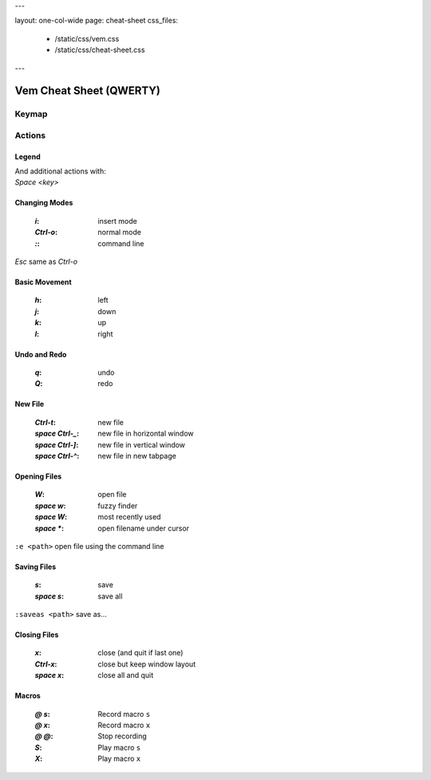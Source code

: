 ---

layout: one-col-wide
page: cheat-sheet
css_files:
  - /static/css/vem.css
  - /static/css/cheat-sheet.css

---


Vem Cheat Sheet (QWERTY)
========================

Keymap
------

.. image:: /static/img/cheat-sheets/qwerty-white-bk.png
    :class: screenshot
    :target: /static/img/cheat-sheets/qwerty-white-bk.png

Actions
-------

Legend
""""""

.. image:: /static/img/cheat-sheets/leyend.png
    :class: center
    :width: 100px

| And additional actions with:
| `Space` `<key>`

Changing Modes
""""""""""""""

    :`i`: insert mode
    :`Ctrl-o`: normal mode
    :`\:`: command line

`Esc` same as `Ctrl-o`

Basic Movement
""""""""""""""

    :`h`: left
    :`j`: down
    :`k`: up
    :`l`: right

Undo and Redo
"""""""""""""

    :`q`: undo
    :`Q`: redo

New File
""""""""

    :`Ctrl-t`: new file
    :`space` `Ctrl-_`: new file in horizontal window
    :`space` `Ctrl-]`: new file in vertical window
    :`space` `Ctrl-^`: new file in new tabpage


Opening Files
"""""""""""""

    :`W`: open file
    :`space` `w`: fuzzy finder
    :`space` `W`: most recently used
    :`space` `*`: open filename under cursor

``:e <path>`` open file using the command line

Saving Files
""""""""""""

    :`s`: save
    :`space` `s`: save all

``:saveas <path>`` save as...

Closing Files
"""""""""""""

    :`x`: close (and quit if last one)
    :`Ctrl-x`: close but keep window layout
    :`space` `x`: close all and quit

Macros
""""""

    :`@` `s`: Record macro ``s``
    :`@` `x`: Record macro ``x``
    :`@` `@`: Stop recording
    :`S`: Play macro ``s``
    :`X`: Play macro ``x``


